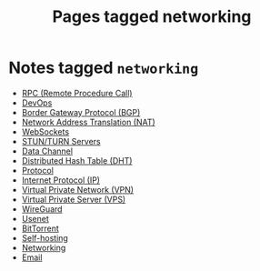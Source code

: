 #+TITLE: Pages tagged networking
* Notes tagged ~networking~
- [[../notes/rpc.org][RPC (Remote Procedure Call)]]
- [[../notes/devops.org][DevOps]]
- [[../notes/bgp.org][Border Gateway Protocol (BGP)]]
- [[../notes/nat.org][Network Address Translation (NAT)]]
- [[../notes/websocket.org][WebSockets]]
- [[../notes/stun_turn.org][STUN/TURN Servers]]
- [[../notes/data_channel.org][Data Channel]]
- [[../notes/dht.org][Distributed Hash Table (DHT)]]
- [[../notes/protocol.org][Protocol]]
- [[../notes/ip.org][Internet Protocol (IP)]]
- [[../notes/vpn.org][Virtual Private Network (VPN)]]
- [[../notes/vps.org][Virtual Private Server (VPS)]]
- [[../notes/wireguard.org][WireGuard]]
- [[../notes/usenet.org][Usenet]]
- [[../notes/bittorrent.org][BitTorrent]]
- [[../notes/selfhosting.org][Self-hosting]]
- [[../notes/networking.org][Networking]]
- [[../notes/email.org][Email]]
